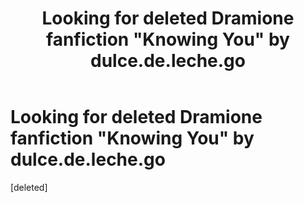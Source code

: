 #+TITLE: Looking for deleted Dramione fanfiction "Knowing You" by dulce.de.leche.go

* Looking for deleted Dramione fanfiction "Knowing You" by dulce.de.leche.go
:PROPERTIES:
:Score: 0
:DateUnix: 1596050884.0
:DateShort: 2020-Jul-29
:FlairText: Request
:END:
[deleted]

